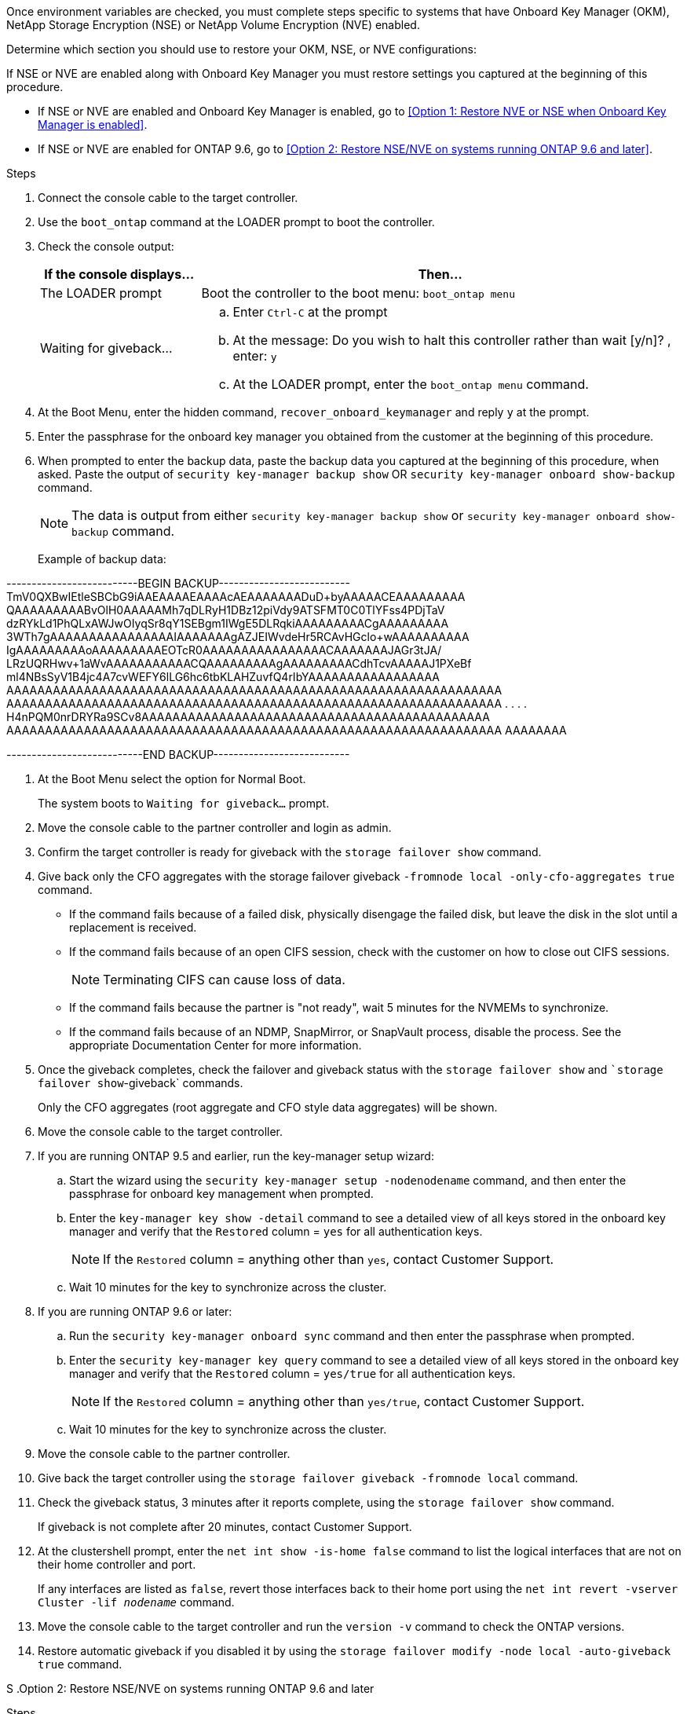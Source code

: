Once environment variables are checked, you must complete steps specific to systems that have Onboard Key Manager (OKM), NetApp Storage Encryption (NSE) or NetApp Volume Encryption (NVE) enabled.

Determine which section you should use to restore your OKM, NSE, or NVE configurations:

If NSE or NVE are enabled along with Onboard Key Manager you must restore settings you captured at the beginning of this procedure.

* If NSE or NVE are enabled and Onboard Key Manager is enabled, go to <<Option 1: Restore NVE or NSE when Onboard Key Manager is enabled>>.
* If NSE or NVE are enabled for ONTAP 9.6, go to <<Option 2: Restore NSE/NVE on systems running ONTAP 9.6 and later>>.

[role="tabbed-block"]
====

--

.Option 1: Restore NVE or NSE when Onboard Key Manager is enabled

.Steps
. Connect the console cable to the target controller.
. Use the `boot_ontap` command at the LOADER prompt to boot the controller.
. Check the console output:
+
[%header,cols="1,3"]
|===
| *If the console displays...*| *Then...*
a|
The LOADER prompt
a|
Boot the controller to the boot menu: `boot_ontap menu`
a|
Waiting for giveback...
a|

 .. Enter `Ctrl-C` at the prompt
 .. At the message: Do you wish to halt this controller rather than wait [y/n]? , enter: `y`
 .. At the LOADER prompt, enter the `boot_ontap menu` command.

+
|===

. At the Boot Menu, enter the hidden command, `recover_onboard_keymanager` and reply `y` at the prompt.
. Enter the passphrase for the onboard key manager you obtained from the customer at the beginning of this procedure.
. When prompted to enter the backup data, paste the backup data you captured at the beginning of this procedure, when asked. Paste the output of `security key-manager backup show` OR `security key-manager onboard show-backup` command.
+
NOTE: The data is output from either `security key-manager backup show` or `security key-manager onboard show-backup` command.
+
Example of backup data:
+
====
--------------------------BEGIN BACKUP--------------------------
TmV0QXBwIEtleSBCbG9iAAEAAAAEAAAAcAEAAAAAAADuD+byAAAAACEAAAAAAAAA
QAAAAAAAAABvOlH0AAAAAMh7qDLRyH1DBz12piVdy9ATSFMT0C0TlYFss4PDjTaV
dzRYkLd1PhQLxAWJwOIyqSr8qY1SEBgm1IWgE5DLRqkiAAAAAAAAACgAAAAAAAAA
3WTh7gAAAAAAAAAAAAAAAAIAAAAAAAgAZJEIWvdeHr5RCAvHGclo+wAAAAAAAAAA
IgAAAAAAAAAoAAAAAAAAAEOTcR0AAAAAAAAAAAAAAAACAAAAAAAJAGr3tJA/
LRzUQRHwv+1aWvAAAAAAAAAAACQAAAAAAAAAgAAAAAAAAACdhTcvAAAAAJ1PXeBf
ml4NBsSyV1B4jc4A7cvWEFY6lLG6hc6tbKLAHZuvfQ4rIbYAAAAAAAAAAAAAAAAA
AAAAAAAAAAAAAAAAAAAAAAAAAAAAAAAAAAAAAAAAAAAAAAAAAAAAAAAAAAAAAAAA
AAAAAAAAAAAAAAAAAAAAAAAAAAAAAAAAAAAAAAAAAAAAAAAAAAAAAAAAAAAAAAAA
.
.
.
.
H4nPQM0nrDRYRa9SCv8AAAAAAAAAAAAAAAAAAAAAAAAAAAAAAAAAAAAAAAAAAAAA
AAAAAAAAAAAAAAAAAAAAAAAAAAAAAAAAAAAAAAAAAAAAAAAAAAAAAAAAAAAAAAAA
AAAAAAAA

---------------------------END BACKUP---------------------------
====

. At the Boot Menu select the option for Normal Boot.
+
The system boots to `Waiting for giveback...` prompt.

. Move the console cable to the partner controller and login as admin.
. Confirm the target controller is ready for giveback with the `storage failover show` command.
. Give back only the CFO aggregates with the storage failover giveback `-fromnode local -only-cfo-aggregates true` command.
 ** If the command fails because of a failed disk, physically disengage the failed disk, but leave the disk in the slot until a replacement is received.
 ** If the command fails because of an open CIFS session, check with the customer on how to close out CIFS sessions.
+
NOTE: Terminating CIFS can cause loss of data.

 ** If the command fails because the partner is "not ready", wait 5 minutes for the NVMEMs to synchronize.
 ** If the command fails because of an NDMP, SnapMirror, or SnapVault process, disable the process. See the appropriate Documentation Center for more information.
. Once the giveback completes, check the failover and giveback status with the `storage failover show` and ``storage failover show`-giveback` commands.
+
Only the CFO aggregates (root aggregate and CFO style data aggregates) will be shown.

. Move the console cable to the target controller.
. If you are running ONTAP 9.5 and earlier, run the key-manager setup wizard:
 .. Start the wizard using the `security key-manager setup -nodenodename` command, and then enter the passphrase for onboard key management when prompted.
 .. Enter the `key-manager key show -detail` command to see a detailed view of all keys stored in the onboard key manager and verify that the `Restored` column = `yes` for all authentication keys.
+
NOTE: If the `Restored` column = anything other than `yes`, contact Customer Support.

 .. Wait 10 minutes for the key to synchronize across the cluster.
. If you are running ONTAP 9.6 or later:
 .. Run the `security key-manager onboard sync` command and then enter the passphrase when prompted.
 .. Enter the `security key-manager key query` command to see a detailed view of all keys stored in the onboard key manager and verify that the `Restored` column = `yes/true` for all authentication keys.
+
NOTE: If the `Restored` column = anything other than `yes/true`, contact Customer Support.

 .. Wait 10 minutes for the key to synchronize across the cluster.
. Move the console cable to the partner controller.
. Give back the target controller using the `storage failover giveback -fromnode local` command.
. Check the giveback status, 3 minutes after it reports complete, using the `storage failover show` command.
+
If giveback is not complete after 20 minutes, contact Customer Support.

. At the clustershell prompt, enter the `net int show -is-home false` command to list the logical interfaces that are not on their home controller and port.
+
If any interfaces are listed as `false`, revert those interfaces back to their home port using the `net int revert -vserver Cluster -lif _nodename_` command.

. Move the console cable to the target controller and run the `version -v` command to check the ONTAP versions.
. Restore automatic giveback if you disabled it by using the `storage failover modify -node local -auto-giveback true` command.

--
S
.Option 2: Restore NSE/NVE on systems running ONTAP 9.6 and later
--

.Steps
. Connect the console cable to the target controller.
. Use the `boot_ontap` command at the LOADER prompt to boot the controller.
. Check the console output:
+
[%header,cols="1,3"]
|===
| If the console displays...| Then...
a|
The login prompt
a|
Go to Step 7.
a|
Waiting for giveback...
a|

 .. Log into the partner controller.
 .. Confirm the target controller is ready for giveback with the `storage failover show` command.

|===

. Move the console cable to the partner controller and give back the target controller storage using the `storage failover giveback -fromnode local -only-cfo-aggregates true local` command.
 ** If the command fails because of a failed disk, physically disengage the failed disk, but leave the disk in the slot until a replacement is received.
 ** If the command fails because of an open CIFS session, check with the customer on how to close out CIFS sessions.
+
NOTE: Terminating CIFS can cause loss of data.

 ** If the command fails because the partner is "not ready", wait 5 minutes for the NVMEMs to synchronize.
 ** If the command fails because of an NDMP, SnapMirror, or SnapVault process, disable the process. See the appropriate Documentation Center for more information.
. Wait 3 minutes and check the failover status with the `storage failover show` command.
. At the clustershell prompt, enter the `net int show -is-home false` command to list the logical interfaces that are not on their home controller and port.
+
If any interfaces are listed as `false`, revert those interfaces back to their home port using the `net int revert -vserver Cluster -lif _nodename_` command.

. Move the console cable to the target controller and run the `version -v` command to check the ONTAP versions.
. Restore automatic giveback if you disabled it by using the `storage failover modify -node local -auto-giveback true` command.
. Use the `storage encryption disk show` at the clustershell prompt, to review the output.
. Use the `security key-manager key query` command to display the key IDs of the authentication keys that are stored on the key management servers.
 ** If the `Restored` column = `yes/true`, you are done and can proceed to complete the replacement process.
 ** If the `Key Manager type` = `external` and the `Restored` column = anything other than `yes/true`, use the `security key-manager external restore` command to restore the key IDs of the authentication keys.
+
NOTE: If the command fails, contact Customer Support.

 ** If the `Key Manager type` = `onboard` and the `Restored` column = anything other than `yes/true`, use the `security key-manager onboard sync` command to re-sync the Key Manager type.
+
Use the security key-manager key query to verify that the `Restored` column = `yes/true` for all authentication keys.
. Connect the console cable to the partner controller.
. Give back the controller using the `storage failover giveback -fromnode local` command.
. Restore automatic giveback if you disabled it by using the `storage failover modify -node local -auto-giveback true` command.
. Restore Autosupport if it was disabled by using the `system node autosupport invoke -node * -type all -message MAINT=END`
--

====
